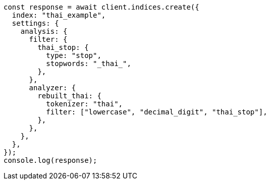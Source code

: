 // This file is autogenerated, DO NOT EDIT
// Use `node scripts/generate-docs-examples.js` to generate the docs examples

[source, js]
----
const response = await client.indices.create({
  index: "thai_example",
  settings: {
    analysis: {
      filter: {
        thai_stop: {
          type: "stop",
          stopwords: "_thai_",
        },
      },
      analyzer: {
        rebuilt_thai: {
          tokenizer: "thai",
          filter: ["lowercase", "decimal_digit", "thai_stop"],
        },
      },
    },
  },
});
console.log(response);
----
